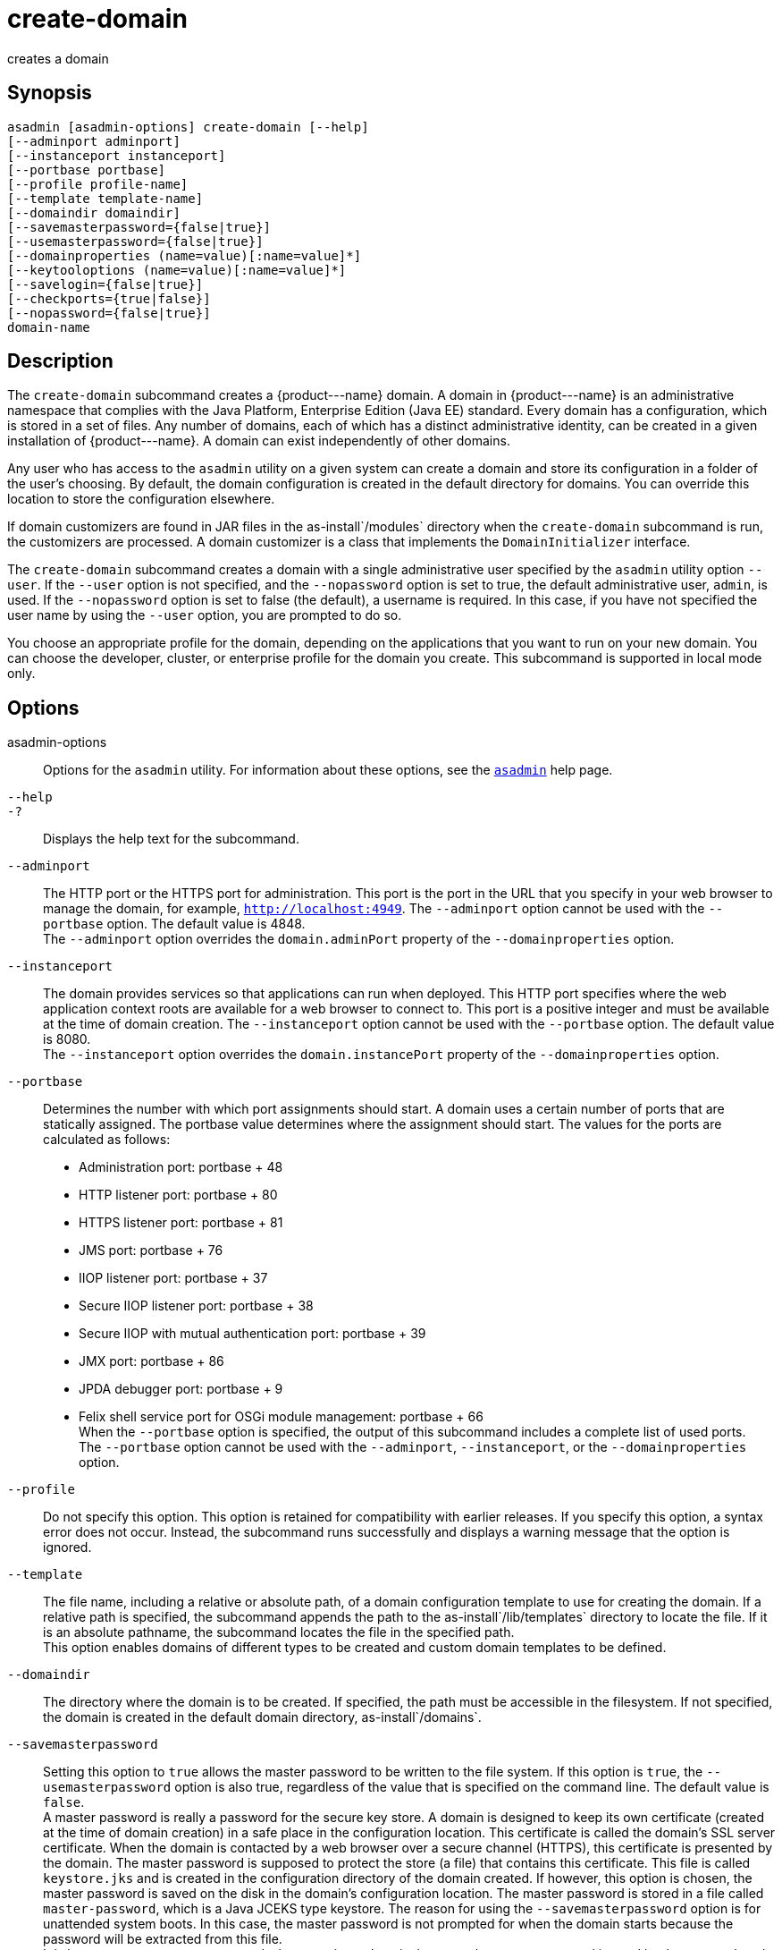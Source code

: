 [[create-domain]]
= create-domain

creates a domain

[[synopsis]]
== Synopsis

[source,shell]
----
asadmin [asadmin-options] create-domain [--help] 
[--adminport adminport]
[--instanceport instanceport] 
[--portbase portbase] 
[--profile profile-name] 
[--template template-name] 
[--domaindir domaindir] 
[--savemasterpassword={false|true}] 
[--usemasterpassword={false|true}]
[--domainproperties (name=value)[:name=value]*] 
[--keytooloptions (name=value)[:name=value]*] 
[--savelogin={false|true}] 
[--checkports={true|false}] 
[--nopassword={false|true}] 
domain-name
----

[[description]]
== Description

The `create-domain` subcommand creates a \{product---name} domain. A domain in \{product---name} is an administrative namespace that complies
with the Java Platform, Enterprise Edition (Java EE) standard. Every domain has a configuration, which is stored in a set of files.
Any number of domains, each of which has a distinct administrative identity, can be created in a given installation of \{product---name}.
A domain can exist independently of other domains.

Any user who has access to the `asadmin` utility on a given system can create a domain and store its configuration in a folder of the user's choosing.
By default, the domain configuration is created in the default directory for domains.
You can override this location to store the configuration elsewhere.

If domain customizers are found in JAR files in the as-install`/modules` directory when the `create-domain` subcommand is run, the customizers are processed.
A domain customizer is a class that implements the `DomainInitializer` interface.

The `create-domain` subcommand creates a domain with a single administrative user specified by the `asadmin` utility option `--user`.
If the `--user` option is not specified, and the `--nopassword` option is set to true, the default administrative user, `admin`, is used.
If the `--nopassword` option is set to false (the default), a username is required. In this case, if you have not specified the user name by using the `--user` option, you are prompted to do so.

You choose an appropriate profile for the domain, depending on the applications that you want to run on your new domain. You can choose the
developer, cluster, or enterprise profile for the domain you create. This subcommand is supported in local mode only.

[[options]]
== Options

asadmin-options::
  Options for the `asadmin` utility. For information about these options, see the xref:asadmin.adoc#asadmin-1m[`asadmin`] help page.
`--help`::
`-?`::
  Displays the help text for the subcommand.
`--adminport`::
  The HTTP port or the HTTPS port for administration. This port is the
  port in the URL that you specify in your web browser to manage the domain, for example, `http://localhost:4949`. The `--adminport` option
  cannot be used with the `--portbase` option. The default value is 4848. +
  The `--adminport` option overrides the `domain.adminPort` property of the `--domainproperties` option.
`--instanceport`::
  The domain provides services so that applications can run when deployed. This HTTP port specifies where the web application context
  roots are available for a web browser to connect to. This port is a positive integer and must be available at the time of domain creation.
  The `--instanceport` option cannot be used with the `--portbase` option. The default value is 8080. +
  The `--instanceport` option overrides the `domain.instancePort` property of the `--domainproperties` option.
`--portbase`::
  Determines the number with which port assignments should start. A domain uses a certain number of ports that are statically assigned.
  The portbase value determines where the assignment should start. The values for the ports are calculated as follows: +
  * Administration port: portbase + 48
  * HTTP listener port: portbase + 80
  * HTTPS listener port: portbase + 81
  * JMS port: portbase + 76
  * IIOP listener port: portbase + 37
  * Secure IIOP listener port: portbase + 38
  * Secure IIOP with mutual authentication port: portbase + 39
  * JMX port: portbase + 86
  * JPDA debugger port: portbase + 9
  * Felix shell service port for OSGi module management: portbase + 66 +
  When the `--portbase` option is specified, the output of this subcommand includes a complete list of used ports. +
  The `--portbase` option cannot be used with the `--adminport`, `--instanceport`, or the `--domainproperties` option.
`--profile`::
  Do not specify this option. This option is retained for compatibility with earlier releases. If you specify this option, a syntax error does
  not occur. Instead, the subcommand runs successfully and displays a warning message that the option is ignored.
`--template`::
  The file name, including a relative or absolute path, of a domain configuration template to use for creating the domain. If a relative path is specified, the subcommand appends the path to the
  as-install`/lib/templates` directory to locate the file. If it is an absolute pathname, the subcommand locates the file in the specified path. +
  This option enables domains of different types to be created and custom domain templates to be defined.
`--domaindir`::
  The directory where the domain is to be created. If specified, the path must be accessible in the filesystem. If not specified, the
  domain is created in the default domain directory, as-install`/domains`.
`--savemasterpassword`::
  Setting this option to `true` allows the master password to be written
  to the file system. If this option is `true`, the
  `--usemasterpassword` option is also true, regardless of the value
  that is specified on the command line. The default value is `false`. +
  A master password is really a password for the secure key store. A
  domain is designed to keep its own certificate (created at the time of
  domain creation) in a safe place in the configuration location. This
  certificate is called the domain's SSL server certificate. When the
  domain is contacted by a web browser over a secure channel (HTTPS),
  this certificate is presented by the domain. The master password is
  supposed to protect the store (a file) that contains this certificate.
  This file is called `keystore.jks` and is created in the configuration
  directory of the domain created. If however, this option is chosen,
  the master password is saved on the disk in the domain's configuration
  location. The master password is stored in a file called
  `master-password`, which is a Java JCEKS type keystore. The reason for
  using the `--savemasterpassword` option is for unattended system
  boots. In this case, the master password is not prompted for when the
  domain starts because the password will be extracted from this file. +
  It is best to create a master password when creating a domain, because
  the master password is used by the `start-domain` subcommand. For
  security purposes, the default setting should be false, because saving
  the master password on the disk is an insecure practice, unless file
  system permissions are properly set. If the master password is saved,
  then `start-domain` does not prompt for it. The master password gives
  an extra level of security to the environment.
`--usemasterpassword`::
  Specifies whether the key store is encrypted with a master password that is built into the system or a user-defined master password. +
  If `false` (default), the keystore is encrypted with a well-known
  password that is built into the system. Encrypting the keystore with a password that is built into the system provides no additional security. +
  If `true`, the subcommand obtains the master password from the `AS_ADMIN_MASTERPASSWORD` entry in the password file or prompts for the master password. The password file is specified in the
  `--passwordfile` option of the xref:asadmin.adoc#asadmin-1m[`asadmin`]utility. +
  If the `--savemasterpassword` option is `true`, this option is also true, regardless of the value that is specified on the command line.
`--domainproperties`::
  Setting the optional name/value pairs overrides the default values for
  the properties of the domain to be created. The list must be separated by the colon (:) character. The `--portbase` options cannot be used
  with the `--domainproperties` option. The following properties are available: +
  `domain.adminPort`;;
    This property specifies the port number of the HTTP port or the
    HTTPS port for administration. This port is the port in the URL that you specify in your web browser to manage the instance, for example,
    `http://localhost:4949`. Valid values are 1-65535. On UNIX, creating sockets that listen on ports 1-1024 requires superuser privileges. +
    The `domain.adminPort` property is overridden by the `--adminport` option.
  `domain.instancePort`;;
    This property specifies the port number of the port that is used to listen for HTTP requests. Valid values are 1-65535. On UNIX,
    creating sockets that listen on ports 1-1024 requires superuser privileges. +
    The `domain.instancePort` property is overridden by `--instanceport` option.
  `domain.jmxPort`;;
    This property specifies the port number on which the JMX connector listens. Valid values are 1-65535. On UNIX, creating sockets that listen on ports 1-1024 requires superuser privileges.
  `http.ssl.port`;;
    This property specifies the port number of the port that is used to listen for HTTPS requests. Valid values are 1-65535.
    On UNIX, creating sockets that listen on ports 1-1024 requires superuser privileges.
  `java.debugger.port`;;
    This property specifies the port number of the port that is used for connections to the
    http://java.sun.com/javase/technologies/core/toolsapis/jpda/[Java  Platform Debugger Architecture (JPDA)] (http://www.oracle.com/technetwork/java/javase/tech/jpda-141715.html) debugger.
    Valid values are 1-65535. On UNIX, creating sockets that listen on ports 1-1024 requires superuser privileges.
  `jms.port`;;
    This property specifies the port number for the Java Message Service provider. Valid values are 1-65535. On UNIX, creating sockets that listen on ports 1-1024 requires superuser privileges.
  `orb.listener.port`;;
    This property specifies the port number of the port that is used for
    IIOP connections. Valid values are 1-65535. On UNIX, creating sockets that listen on ports 1-1024 requires superuser privileges.
  `orb.mutualauth.port`;;
    This property specifies the port number of the port that is used for secure IIOP connections with client authentication.
    Valid values are 1-65535. On UNIX, creating sockets that listen on ports 1-1024 requires superuser privileges.
  `orb.ssl.port`;;
    This property specifies the port number of the port that is used for
    secure IIOP connections. Valid values are 1-65535. On UNIX, creating sockets that listen on ports 1-1024 requires superuser privileges.
  `osgi.shell.telnet.port`;;
    This property specifies the port number of the port that is used for connections to the
    http://felix.apache.org/site/apache-felix-remote-shell.html[Apache  Felix Remote Shell] (http://felix.apache.org/site/apache-felix-remote-shell.html).
    This shell uses the Felix shell service to interact with the OSGi module management subsystem.
    Valid values are 1-65535. On UNIX, creating sockets that listen on ports 1-1024 requires superuser privileges.
`--keytooloptions`::
  Specifies an optional list of name-value pairs of keytool options for a self-signed server certificate. The certificate is generated during
  the creation of the domain. Each pair in the list must be separated by the colon (:) character. +
  Allowed options are as follows: +
  `CN`;;
    Specifies the common name of the host that is to be used for the self-signed certificate. This option name is case insensitive. +
    By default, the name is the fully-qualified name of the host where the `create-domain` subcommand is run.
`--savelogin`::
  If set to true, this option saves the administration user name and password. Default value is false. The username and password are stored in the `.asadminpass` file in user's home directory.
  A domain can only be created locally. Therefore, when using the `--savelogin` option, the host name saved in `.asadminpass` is always `localhost`.
  If the user has specified default administration port while creating the domain, there is no need to specify `--user`, `--passwordfile`,
  `--host`, or `--port` on any of the subsequent `asadmin` remote commands. These values will be obtained automatically. +

NOTE: When the same user creates multiple domains that have the same administration port number on the same or different host (where the
home directory is NFS mounted), the subcommand does not ask if the password should be overwritten. The password will always be overwritten.

`--checkports`::
  Specifies whether to check for the availability of the administration, HTTP, JMS, JMX, and IIOP ports. The default value is true.
`--nopassword`::
  Specifies whether the administrative user will have a password. If false (the default), the password is specified by the
  `AS_ADMIN_PASSWORD` entry in the `asadmin` password file (set by using the `--passwordfile` option). If false and the `AS_ADMIN_PASSWORD` is not set, you are prompted for the password. +
  If true, the administrative user is created without a password.
  If a user name for the domain is not specified by using the `--user` option, and the `--nopassword` option is set to true, the default user name, `admin`, is used.

[[operands]]
== Operands

domain-name::
  The name of the domain to be created. The name may contain only ASCII
  characters and must be a valid directory name for the operating system on the host where the domain is created.

[[examples]]
== Examples

*Example 1 Creating a Domain*

This example creates a domain named `domain4`.

[source,shell]
----
asadmin>create-domain --adminport 4848 domain4
Enter admin user name [Enter to accept default "admin" / no password]>
Using port 4848 for Admin.
Using default port 8080 for HTTP Instance.
Using default port 7676 for JMS.
Using default port 3700 for IIOP.
Using default port 8181 for HTTP_SSL.
Using default port 3820 for IIOP_SSL.
Using default port 3920 for IIOP_MUTUALAUTH.
Using default port 8686 for JMX_ADMIN.
Using default port 6666 for OSGI_SHELL.
Distinguished Name of the self-signed X.509 Server Certificate is:
[CN=sr1-usca-22,OU=GlassFish,O=Oracle Corp.,L=Redwood Shores,ST=California,C=US]
No domain initializers found, bypassing customization step
Domain domain4 created.
Domain domain4 admin port is 4848.
Domain domain4 allows admin login as user "admin" with no password.
Command create-domain executed successfully.
----

*Example 2 Creating a Domain in an Alternate Directory*

This example creates a domain named `sampleDomain` in the `/home/someuser/domains` directory.

[source,shell]
----
asadmin> create-domain --domaindir /home/someuser/domains --adminport 7070 
--instanceport 7071 sampleDomain
Enter admin user name [Enter to accept default "admin" / no password]>
Using port 7070 for Admin.
Using port 7071 for HTTP Instance.
Using default port 7676 for JMS.
Using default port 3700 for IIOP.
Using default port 8181 for HTTP_SSL.
Using default port 3820 for IIOP_SSL.
Using default port 3920 for IIOP_MUTUALAUTH.
Using default port 8686 for JMX_ADMIN.
Using default port 6666 for OSGI_SHELL.
Enterprise ServiceDistinguished Name of the self-signed X.509 Server Certificate is:
[CN=sr1-usca-22,OU=GlassFish,O=Oracle Corp.,L=Redwood Shores,ST=California,C=US]
No domain initializers found, bypassing customization step
Domain sampleDomain created.
Domain sampleDomain admin port is 7070.
Domain sampleDomain allows admin login as user "admin" with no password.
Command create-domain executed successfully.
----

*Example 3 Creating a Domain and Saving the Administration User Name and Password*

This example creates a domain named `myDomain` and saves the administration username and password.

[source,shell]
----
asadmin> create-domain --adminport 8282 --savelogin=true myDomain
Enter the admin password [Enter to accept default of no password]>
Enter the master password [Enter to accept default password "changeit"]>
Using port 8282 for Admin.
Using default port 8080 for HTTP Instance.
Using default port 7676 for JMS.
Using default port 3700 for IIOP.
Using default port 8181 for HTTP_SSL.
Using default port 3820 for IIOP_SSL.
Using default port 3920 for IIOP_MUTUALAUTH.
Using default port 8686 for JMX_ADMIN.
Using default port 6666 for OSGI_SHELL.
Enterprise ServiceDistinguished Name of the self-signed X.509 Server Certificate is:
[CN=sr1-usca-22,OU=GlassFish,O=Oracle Corp.,L=Redwood Shores,ST=California,C=US]
No domain initializers found, bypassing customization step
Domain myDomain created.
Domain myDomain admin port is 8282.
Domain myDomain allows admin login as user "admin" with no password.
Login information relevant to admin user name [admin]
for this domain [myDomain] stored at
[/home/someuser/.asadminpass] successfully.
Make sure that this file remains protected.
Information stored in this file will be used by
asadmin commands to manage this domain.
Command create-domain executed successfully.
----

*Example 4 Creating a Domain and Designating the Certificate Host*

This example creates a domain named `domain5`. The common name of the host that is to be used for the self-signed certificate is `trio`.

[source,shell]
----
asadmin> create-domain --adminport 9898 --keytooloptions CN=trio domain5
Enter the admin password [Enter to accept default of no password]>
Enter the master password [Enter to accept default password "changeit"]>
Using port 9898 for Admin.
Using default port 8080 for HTTP Instance.
Using default port 7676 for JMS.
Using default port 3700 for IIOP.
Using default port 8181 for HTTP_SSL.
Using default port 3820 for IIOP_SSL.
Using default port 3920 for IIOP_MUTUALAUTH.
Using default port 8686 for JMX_ADMIN.
Using default port 6666 for OSGI_SHELL.
Distinguished Name of the self-signed X.509 Server Certificate is:
[CN=trio,OU=GlassFish,O=Oracle Corp.,L=Redwood Shores,ST=California,C=US]
No domain initializers found, bypassing customization step
Domain domain5 created.
Domain domain5 admin port is 9898.
Domain domain5 allows admin login as user "admin" with no password.
Command create-domain executed successfully.
----

[[exit-status]]
== Exit Status

0::
  subcommand executed successfully
1::
  error in executing the subcommand

*See Also*

* xref:asadmin.adoc#asadmin-1m[`asadmin`]
* xref:delete-domain.adoc#delete-domain[`delete-domain`],
* xref:list-domains.adoc#list-domains[`list-domains`],
* xref:login.adoc#login[`login`],
* xref:start-domain.adoc#start-domain[`start-domain`],
* xref:stop-domain.adoc#stop-domain[`stop-domain`]
* http://felix.apache.org/site/apache-felix-remote-shell.html[Apache Felix Remote Shell] (`http://felix.apache.org/site/apache-felix-remote-shell.html`)
* http://www.oracle.com/technetwork/java/javase/tech/jpda-141715.html[Java Platform Debugger Architecture (JPDA)] (`http://www.oracle.com/technetwork/java/javase/tech/jpda-141715.html`)


